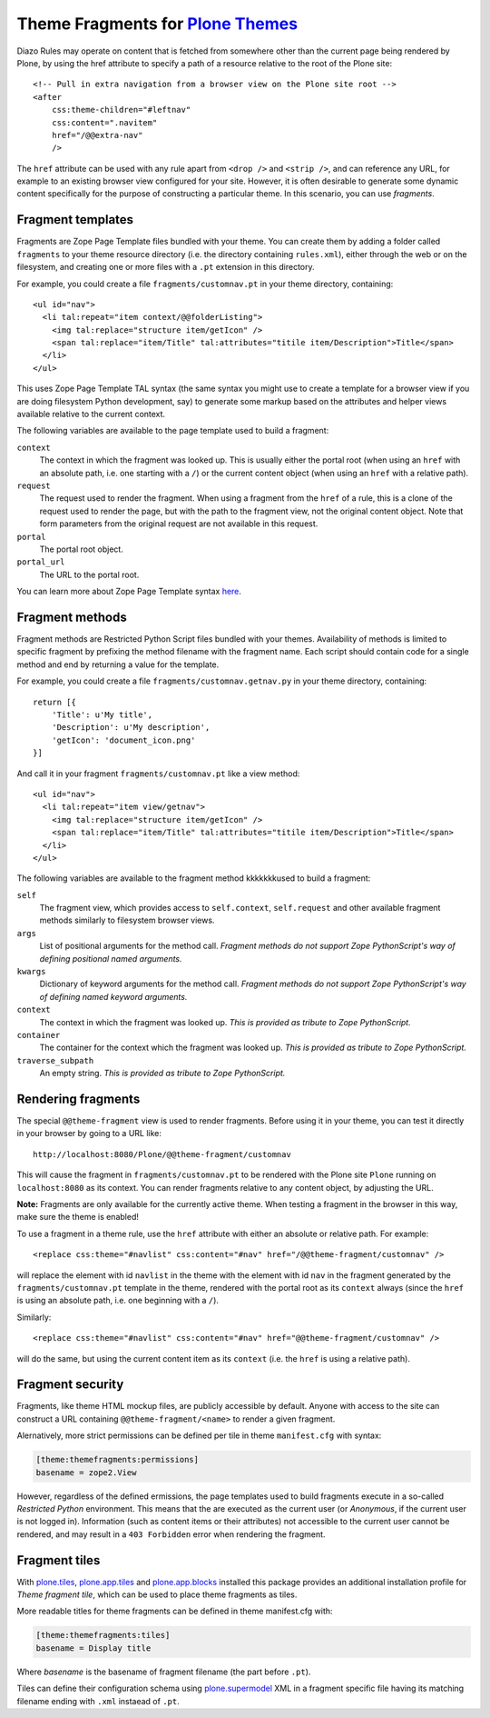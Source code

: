 Theme Fragments for `Plone Themes`_
~~~~~~~~~~~~~~~~~~~~~~~~~~~~~~~~~~~

.. image:: https://secure.travis-ci.org/datakurre/collective.themefragments.png
   :target: https://travis-ci.org/datakurre/collective.themefragments

.. _Plone Themes: https://pypi.python.org/pypi/plone.app.theming

Diazo Rules may operate on content that is fetched from somewhere other than
the current page being rendered by Plone, by using the href attribute to
specify a path of a resource relative to the root of the Plone site::

  <!-- Pull in extra navigation from a browser view on the Plone site root -->
  <after
      css:theme-children="#leftnav"
      css:content=".navitem"
      href="/@@extra-nav"
      />

The ``href`` attribute can be used with any rule apart from ``<drop />`` and
``<strip />``, and can reference any URL, for example to an existing browser
view configured for your site. However, it is often desirable to generate some
dynamic content specifically for the purpose of constructing a particular theme.
In this scenario, you can use *fragments*.

Fragment templates
++++++++++++++++++

Fragments are Zope Page Template files bundled with your theme. You can create
them by adding a folder called ``fragments`` to your theme resource directory
(i.e. the directory containing ``rules.xml``), either through the web or on the
filesystem, and creating one or more files with a ``.pt`` extension in this
directory.

For example, you could create a file ``fragments/customnav.pt`` in your theme
directory, containing::

  <ul id="nav">
    <li tal:repeat="item context/@@folderListing">
      <img tal:replace="structure item/getIcon" />
      <span tal:replace="item/Title" tal:attributes="titile item/Description">Title</span>
    </li>
  </ul>

This uses Zope Page Template TAL syntax (the same syntax you might use to create
a template for a browser view if you are doing filesystem Python development,
say) to generate some markup based on the attributes and helper views available
relative to the current context.

The following variables are available to the page template used to build a
fragment:

``context``
  The context in which the fragment was looked up. This is usually either the
  portal root (when using an ``href`` with an absolute path, i.e. one starting
  with a ``/``) or the current content object (when using an ``href`` with a
  relative path).
``request``
  The request used to render the fragment. When using a fragment from the
  ``href`` of a rule, this is a clone of the request used to render the page,
  but with the path to the fragment view, not the original content object.
  Note that form parameters from the original request are not available in this
  request.
``portal``
  The portal root object.
``portal_url``
  The URL to the portal root.

You can learn more about Zope Page Template syntax
`here <http://plone.org/documentation/tutorial/zpt/>`_.

Fragment methods
++++++++++++++++

Fragment methods are Restricted Python Script files bundled with your themes.
Availability of methods is limited to specific fragment by prefixing the
method filename with the fragment name. Each script should contain code
for a single method and end by returning a value for the template.

For example, you could create a file ``fragments/customnav.getnav.py`` in your
theme directory, containing::

   return [{
       'Title': u'My title',
       'Description': u'My description',
       'getIcon': 'document_icon.png'
   }]

And call it in your fragment ``fragments/customnav.pt`` like a view method::

  <ul id="nav">
    <li tal:repeat="item view/getnav">
      <img tal:replace="structure item/getIcon" />
      <span tal:replace="item/Title" tal:attributes="titile item/Description">Title</span>
    </li>
  </ul>

The following variables are available to the fragment method kkkkkkkused to build a
fragment:

``self``
  The fragment view, which provides access to ``self.context``,
  ``self.request`` and other available fragment methods similarly to
  filesystem browser views.

``args``
  List of positional arguments for the method call.
  *Fragment methods do not support Zope PythonScript's way of defining
  positional named arguments.*

``kwargs``
  Dictionary of keyword arguments for the method call.
  *Fragment methods do not support Zope PythonScript's way of defining
  named keyword arguments.*

``context``
  The context in which the fragment was looked up.
  *This is provided as tribute to Zope PythonScript.*

``container``
  The container for the context which the fragment was looked up.
  *This is provided as tribute to Zope PythonScript.*

``traverse_subpath``
  An empty string.
  *This is provided as tribute to Zope PythonScript.*

Rendering fragments
+++++++++++++++++++

The special ``@@theme-fragment`` view is used to render fragments. Before
using it in your theme, you can test it directly in your browser by going to
a URL like::

  http://localhost:8080/Plone/@@theme-fragment/customnav

This will cause the fragment in ``fragments/customnav.pt`` to be rendered with
the Plone site ``Plone`` running on ``localhost:8080`` as its context. You can
render fragments relative to any content object, by adjusting the URL.

**Note:** Fragments are only available for the currently active theme. When
testing a fragment in the browser in this way, make sure the theme is enabled!

To use a fragment in a theme rule, use the ``href`` attribute with either an
absolute or relative path. For example::

  <replace css:theme="#navlist" css:content="#nav" href="/@@theme-fragment/customnav" />

will replace the element with id ``navlist`` in the theme with the element with
id ``nav`` in the fragment generated by the ``fragments/customnav.pt`` template
in the theme, rendered with the portal root as its ``context`` always (since the
``href`` is using an absolute path, i.e. one beginning with a ``/``).

Similarly::

  <replace css:theme="#navlist" css:content="#nav" href="@@theme-fragment/customnav" />

will do the same, but using the current content item as its ``context`` (i.e.
the ``href`` is using a relative path).

Fragment security
+++++++++++++++++

Fragments, like theme HTML mockup files, are publicly accessible by default.
Anyone with
access to the site can construct a URL containing ``@@theme-fragment/<name>`` to
render a given fragment.

Alernatively, more strict permissions can be defined per tile in theme
``manifest.cfg`` with syntax:

.. code:: ini

   [theme:themefragments:permissions]
   basename = zope2.View

However, regardless of the defined ermissions, the page templates used to build
fragments execute in a so-called
*Restricted Python* environment. This means that the are executed as the current
user (or *Anonymous*, if the current user is not logged in). Information (such
as content items or their attributes) not accessible to the current user cannot
be rendered, and may result in a ``403 Forbidden`` error when rendering the
fragment.

Fragment tiles
++++++++++++++

With `plone.tiles`_, `plone.app.tiles`_ and `plone.app.blocks`_ installed this
package provides an additional installation profile for *Theme fragment tile*,
which can be used to place theme fragments as tiles.

More readable titles for theme fragments can be defined in theme manifest.cfg
with:

.. code:: ini

   [theme:themefragments:tiles]
   basename = Display title

Where *basename* is the basename of fragment filename (the part before
``.pt``).

Tiles can define their configuration schema using `plone.supermodel`_ XML in a
fragment specific file having its matching filename ending with ``.xml``
instaead of ``.pt``.

.. _plone.tiles: https://pypi.python.org/pypi/plone.tiles
.. _plone.supermodel: https://pypi.python.org/pypi/plone.supermodel
.. _plone.app.tiles: https://pypi.python.org/pypi/plone.app.tiles
.. _plone.app.blocks: https://pypi.python.org/pypi/plone.app.blocks
